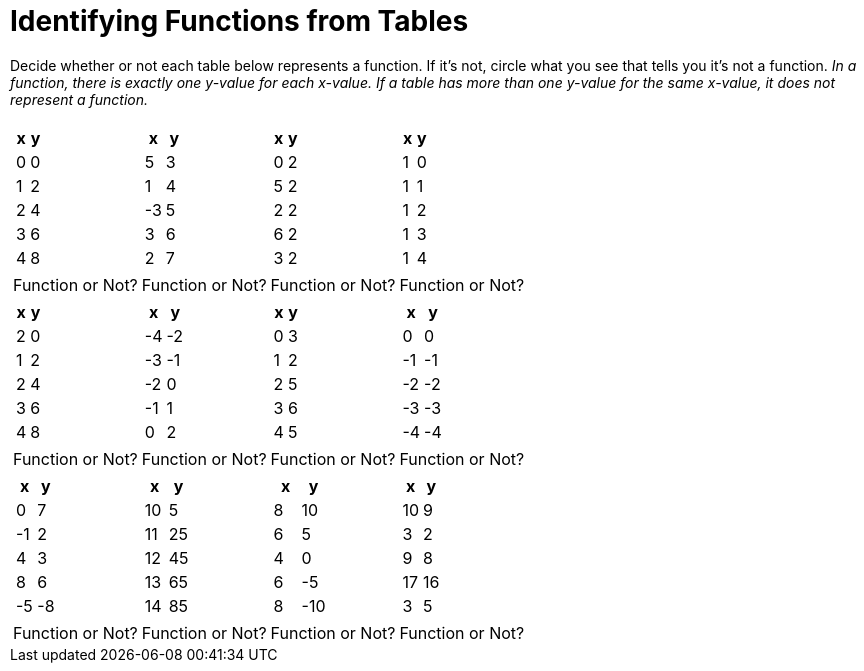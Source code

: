 = Identifying Functions from Tables

Decide whether or not each table below represents a function. If it's not, circle what you see that tells you it's not a function. _In a function, there is exactly one y-value for each x-value. If a table has more than one y-value for the same x-value, it does not represent a function._

[cols="^.^1a,^.^1a,^.^1a,^.^1a", grid="none", frame="none"]
|===
|
[.pyret-table.first-table,cols="1,1",options="header"]
!===
! x ! y
! 0 ! 0
! 1 ! 2
! 2 ! 4
! 3 ! 6
! 4 ! 8
!===
|
[.pyret-table.first-table,cols="1,1",options="header"]
!===
! x ! y
! 5 ! 3
! 1 ! 4
! -3 ! 5
! 3 ! 6
! 2 ! 7
!===
|
[.pyret-table.first-table,cols="1,1",options="header"]
!===
! x ! y
! 0 ! 2
! 5 ! 2
! 2 ! 2
! 6 ! 2
! 3 ! 2
!===
|
[.pyret-table.first-table,cols="1,1",options="header"]
!===
! x ! y
! 1 ! 0
! 1 ! 1
! 1 ! 2
! 1 ! 3
! 1 ! 4
!===
| Function or Not?
| Function or Not?
| Function or Not?
| Function or Not?
|
[.pyret-table.first-table,cols="1,1",options="header"]
!===
! x ! y
! 2 ! 0
! 1 ! 2
! 2 ! 4
! 3 ! 6
! 4 ! 8
!===
|
[.pyret-table.first-table,cols="1,1",options="header"]
!===
! x ! y
! -4 ! -2
! -3 ! -1
! -2 ! 0
! -1 ! 1
! 0  ! 2
!===
|
[.pyret-table.first-table,cols="1,1",options="header"]
!===
! x ! y
! 0 ! 3
! 1 ! 2
! 2 ! 5
! 3 ! 6
! 4 ! 5
!===
|
[.pyret-table.first-table,cols="1,1",options="header"]
!===
! x  ! y
! 0  !  0
! -1 ! -1
! -2 ! -2
! -3 ! -3
! -4 ! -4
!===
| Function or Not?
| Function or Not?
| Function or Not?
| Function or Not?
|
[.pyret-table.first-table,cols="1,1",options="header"]
!===
! x  ! y
! 0  ! 7
! -1 ! 2
! 4  ! 3
! 8  ! 6
! -5 ! -8
!===
|
[.pyret-table.first-table,cols="1,1",options="header"]
!===
! x  ! y
! 10 ! 5
! 11 ! 25
! 12 ! 45
! 13 ! 65
! 14 ! 85
!===
|
[.pyret-table.first-table,cols="1,1",options="header"]
!===
! x ! y
! 8 ! 10
! 6 ! 5
! 4 ! 0
! 6 ! -5
! 8 ! -10
!===
|
[.pyret-table.first-table,cols="1,1",options="header"]
!===
! x  ! y
! 10 ! 9
! 3  ! 2
! 9  ! 8
! 17 ! 16
! 3  ! 5
!===
| Function or Not?
| Function or Not?
| Function or Not?
| Function or Not?
|===
